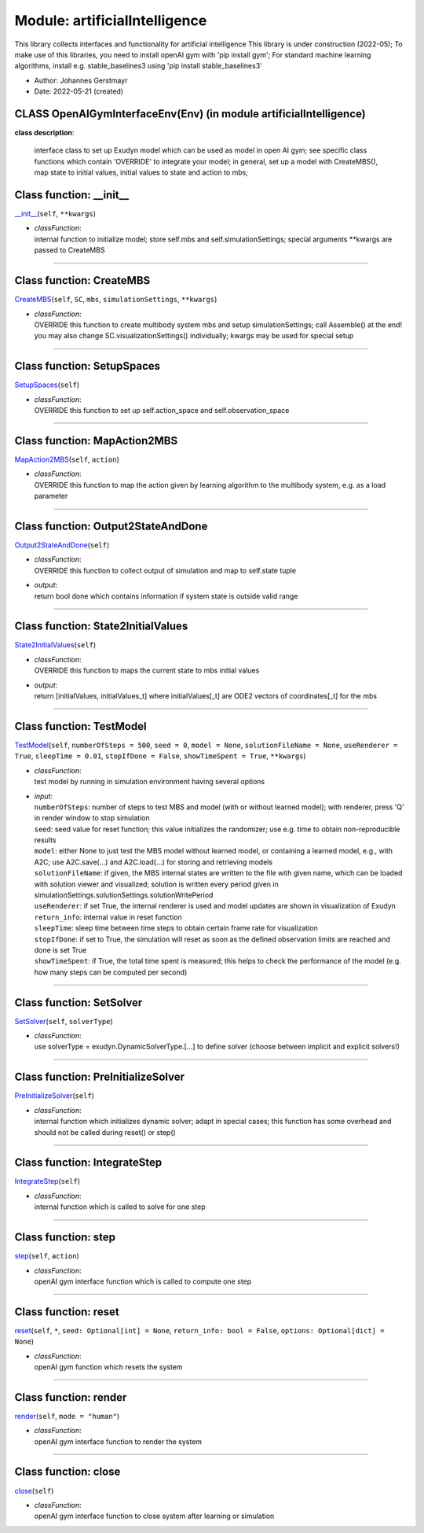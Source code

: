 
.. _sec-module-artificialintelligence:

Module: artificialIntelligence
==============================

This library collects interfaces and functionality for artificial intelligence
This library is under construction (2022-05);
To make use of this libraries, you need to install openAI gym with 'pip install gym';
For standard machine learning algorithms, install e.g. stable_baselines3 using 'pip install stable_baselines3'

- Author:    Johannes Gerstmayr 
- Date:      2022-05-21 (created) 


.. _sec-module-artificialintelligence-class-openaigyminterfaceenv(env):

CLASS OpenAIGymInterfaceEnv(Env) (in module artificialIntelligence)
^^^^^^^^^^^^^^^^^^^^^^^^^^^^^^^^^^^^^^^^^^^^^^^^^^^^^^^^^^^^^^^^^^^
**class description**: 

    interface class to set up Exudyn model which can be used as model in open AI gym;
    see specific class functions which contain 'OVERRIDE' to integrate your model;
    in general, set up a model with CreateMBS(), map state to initial values, initial values to state and action to mbs;


.. _sec-artificialintelligence-openaigyminterfaceenv(env)---init--:

Class function: __init__
^^^^^^^^^^^^^^^^^^^^^^^^
`__init__ <https://github.com/jgerstmayr/EXUDYN/blob/master/main/pythonDev/exudyn/artificialIntelligence.py\#L43>`__\ (\ ``self``\ , \ ``**kwargs``\ )

- | \ *classFunction*\ :
  | internal function to initialize model; store self.mbs and self.simulationSettings; special arguments \*\*kwargs are passed to CreateMBS

----

.. _sec-artificialintelligence-openaigyminterfaceenv(env)-creatembs:

Class function: CreateMBS
^^^^^^^^^^^^^^^^^^^^^^^^^
`CreateMBS <https://github.com/jgerstmayr/EXUDYN/blob/master/main/pythonDev/exudyn/artificialIntelligence.py\#L77>`__\ (\ ``self``\ , \ ``SC``\ , \ ``mbs``\ , \ ``simulationSettings``\ , \ ``**kwargs``\ )

- | \ *classFunction*\ :
  | OVERRIDE this function to create multibody system mbs and setup simulationSettings; call Assemble() at the end!
  | you may also change SC.visualizationSettings() individually; kwargs may be used for special setup

----

.. _sec-artificialintelligence-openaigyminterfaceenv(env)-setupspaces:

Class function: SetupSpaces
^^^^^^^^^^^^^^^^^^^^^^^^^^^
`SetupSpaces <https://github.com/jgerstmayr/EXUDYN/blob/master/main/pythonDev/exudyn/artificialIntelligence.py\#L81>`__\ (\ ``self``\ )

- | \ *classFunction*\ :
  | OVERRIDE this function to set up self.action_space and self.observation_space

----

.. _sec-artificialintelligence-openaigyminterfaceenv(env)-mapaction2mbs:

Class function: MapAction2MBS
^^^^^^^^^^^^^^^^^^^^^^^^^^^^^
`MapAction2MBS <https://github.com/jgerstmayr/EXUDYN/blob/master/main/pythonDev/exudyn/artificialIntelligence.py\#L86>`__\ (\ ``self``\ , \ ``action``\ )

- | \ *classFunction*\ :
  | OVERRIDE this function to map the action given by learning algorithm to the multibody system, e.g. as a load parameter

----

.. _sec-artificialintelligence-openaigyminterfaceenv(env)-output2stateanddone:

Class function: Output2StateAndDone
^^^^^^^^^^^^^^^^^^^^^^^^^^^^^^^^^^^
`Output2StateAndDone <https://github.com/jgerstmayr/EXUDYN/blob/master/main/pythonDev/exudyn/artificialIntelligence.py\#L91>`__\ (\ ``self``\ )

- | \ *classFunction*\ :
  | OVERRIDE this function to collect output of simulation and map to self.state tuple
- | \ *output*\ :
  | return bool done which contains information if system state is outside valid range

----

.. _sec-artificialintelligence-openaigyminterfaceenv(env)-state2initialvalues:

Class function: State2InitialValues
^^^^^^^^^^^^^^^^^^^^^^^^^^^^^^^^^^^
`State2InitialValues <https://github.com/jgerstmayr/EXUDYN/blob/master/main/pythonDev/exudyn/artificialIntelligence.py\#L97>`__\ (\ ``self``\ )

- | \ *classFunction*\ :
  | OVERRIDE this function to maps the current state to mbs initial values
- | \ *output*\ :
  | return [initialValues, initialValues_t] where initialValues[_t] are ODE2 vectors of coordinates[_t] for the mbs

----

.. _sec-artificialintelligence-openaigyminterfaceenv(env)-testmodel:

Class function: TestModel
^^^^^^^^^^^^^^^^^^^^^^^^^
`TestModel <https://github.com/jgerstmayr/EXUDYN/blob/master/main/pythonDev/exudyn/artificialIntelligence.py\#L115>`__\ (\ ``self``\ , \ ``numberOfSteps = 500``\ , \ ``seed = 0``\ , \ ``model = None``\ , \ ``solutionFileName = None``\ , \ ``useRenderer = True``\ , \ ``sleepTime = 0.01``\ , \ ``stopIfDone = False``\ , \ ``showTimeSpent = True``\ , \ ``**kwargs``\ )

- | \ *classFunction*\ :
  | test model by running in simulation environment having several options
- | \ *input*\ :
  | \ ``numberOfSteps``\ : number of steps to test MBS and model (with or without learned model); with renderer, press 'Q' in render window to stop simulation
  | \ ``seed``\ : seed value for reset function; this value initializes the randomizer; use e.g. time to obtain non-reproducible results
  | \ ``model``\ : either None to just test the MBS model without learned model, or containing a learned model, e.g., with A2C; use A2C.save(...) and A2C.load(...) for storing and retrieving models
  | \ ``solutionFileName``\ : if given, the MBS internal states are written to the file with given name, which can be loaded with solution viewer and visualized; solution is written every period given in simulationSettings.solutionSettings.solutionWritePeriod
  | \ ``useRenderer``\ : if set True, the internal renderer is used and model updates are shown in visualization of Exudyn
  | \ ``return_info``\ : internal value in reset function
  | \ ``sleepTime``\ : sleep time between time steps to obtain certain frame rate for visualization
  | \ ``stopIfDone``\ : if set to True, the simulation will reset as soon as the defined observation limits are reached and done is set True
  | \ ``showTimeSpent``\ : if True, the total time spent is measured; this helps to check the performance of the model (e.g. how many steps can be computed per second)

----

.. _sec-artificialintelligence-openaigyminterfaceenv(env)-setsolver:

Class function: SetSolver
^^^^^^^^^^^^^^^^^^^^^^^^^
`SetSolver <https://github.com/jgerstmayr/EXUDYN/blob/master/main/pythonDev/exudyn/artificialIntelligence.py\#L154>`__\ (\ ``self``\ , \ ``solverType``\ )

- | \ *classFunction*\ :
  | use solverType = exudyn.DynamicSolverType.[...] to define solver (choose between implicit and explicit solvers!)

----

.. _sec-artificialintelligence-openaigyminterfaceenv(env)-preinitializesolver:

Class function: PreInitializeSolver
^^^^^^^^^^^^^^^^^^^^^^^^^^^^^^^^^^^
`PreInitializeSolver <https://github.com/jgerstmayr/EXUDYN/blob/master/main/pythonDev/exudyn/artificialIntelligence.py\#L180>`__\ (\ ``self``\ )

- | \ *classFunction*\ :
  | internal function which initializes dynamic solver; adapt in special cases; this function has some overhead and should not be called during reset() or step()

----

.. _sec-artificialintelligence-openaigyminterfaceenv(env)-integratestep:

Class function: IntegrateStep
^^^^^^^^^^^^^^^^^^^^^^^^^^^^^
`IntegrateStep <https://github.com/jgerstmayr/EXUDYN/blob/master/main/pythonDev/exudyn/artificialIntelligence.py\#L187>`__\ (\ ``self``\ )

- | \ *classFunction*\ :
  | internal function which is called to solve for one step

----

.. _sec-artificialintelligence-openaigyminterfaceenv(env)-step:

Class function: step
^^^^^^^^^^^^^^^^^^^^
`step <https://github.com/jgerstmayr/EXUDYN/blob/master/main/pythonDev/exudyn/artificialIntelligence.py\#L205>`__\ (\ ``self``\ , \ ``action``\ )

- | \ *classFunction*\ :
  | openAI gym interface function which is called to compute one step

----

.. _sec-artificialintelligence-openaigyminterfaceenv(env)-reset:

Class function: reset
^^^^^^^^^^^^^^^^^^^^^
`reset <https://github.com/jgerstmayr/EXUDYN/blob/master/main/pythonDev/exudyn/artificialIntelligence.py\#L252>`__\ (\ ``self``\ , \ ``*``\ , \ ``seed: Optional[int] = None``\ , \ ``return_info: bool = False``\ , \ ``options: Optional[dict] = None``\ )

- | \ *classFunction*\ :
  | openAI gym function which resets the system

----

.. _sec-artificialintelligence-openaigyminterfaceenv(env)-render:

Class function: render
^^^^^^^^^^^^^^^^^^^^^^
`render <https://github.com/jgerstmayr/EXUDYN/blob/master/main/pythonDev/exudyn/artificialIntelligence.py\#L293>`__\ (\ ``self``\ , \ ``mode = "human"``\ )

- | \ *classFunction*\ :
  | openAI gym interface function to render the system

----

.. _sec-artificialintelligence-openaigyminterfaceenv(env)-close:

Class function: close
^^^^^^^^^^^^^^^^^^^^^
`close <https://github.com/jgerstmayr/EXUDYN/blob/master/main/pythonDev/exudyn/artificialIntelligence.py\#L299>`__\ (\ ``self``\ )

- | \ *classFunction*\ :
  | openAI gym interface function to close system after learning or simulation

